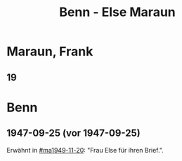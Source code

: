 #+STARTUP: showall
#+STARTUP: content
 #+STARTUP: showeverything
#+TITLE: Benn - Else Maraun

* Maraun, Frank
:PROPERTIES:
:EMPF:     1
:FROM_All: Benn
:TO_All: Maraun, else
:CUSTOM_ID: maraun_else
:GEB: 19
:TOD: 19
:END:
** 19
  :PROPERTIES:
  :CUSTOM_ID: mae
  :TRAD:     
  :END:
* Benn
:PROPERTIES:
:TO: Benn
:FROM: Maraun, Else
:END:
** 1947-09-25 (vor 1947-09-25)
   :PROPERTIES:
   :TRAD:     
   :END:
Erwähnt in [[#ma1949-11-20]]: "Frau Else für ihren Brief.".
